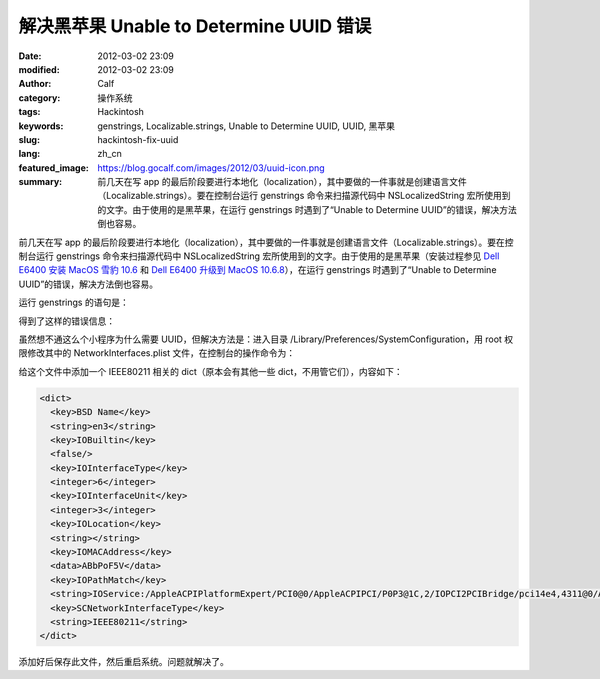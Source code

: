 解决黑苹果 Unable to Determine UUID 错误
########################################
:date: 2012-03-02 23:09
:modified: 2012-03-02 23:09
:author: Calf
:category: 操作系统
:tags: Hackintosh
:keywords: genstrings, Localizable.strings, Unable to Determine UUID, UUID, 黑苹果
:slug: hackintosh-fix-uuid
:lang: zh_cn
:featured_image: https://blog.gocalf.com/images/2012/03/uuid-icon.png
:summary: 前几天在写 app 的最后阶段要进行本地化（localization），其中要做的一件事就是创建语言文件（Localizable.strings）。要在控制台运行 genstrings 命令来扫描源代码中 NSLocalizedString 宏所使用到的文字。由于使用的是黑苹果，在运行 genstrings 时遇到了“Unable to Determine UUID”的错误，解决方法倒也容易。

前几天在写 app 的最后阶段要进行本地化（localization），其中要做的一件事就是创建语言文件（Localizable.strings）。要在控制台运行 genstrings 命令来扫描源代码中 NSLocalizedString 宏所使用到的文字。由于使用的是黑苹果（安装过程参见 `Dell E6400 安装 MacOS 雪豹 10.6`_ 和 `Dell E6400 升级到 MacOS 10.6.8`_），在运行 genstrings 时遇到了“Unable
to Determine UUID”的错误，解决方法倒也容易。

.. more

运行 genstrings 的语句是：

.. code-block:: text
    :linenos: none

    genstrings ./Classes/*.m

得到了这样的错误信息：

.. code-block:: text
    :linenos: none

    genstrings[3851:10b] _CFGetHostUUIDString: unable to determine UUID for host. Error: 35

虽然想不通这么个小程序为什么需要 UUID，但解决方法是：进入目录 /Library/Preferences/SystemConfiguration，用 root 权限修改其中的 NetworkInterfaces.plist 文件，在控制台的操作命令为：

.. code-block:: bash
    :linenos: none

    cd /Library/Preferences/SystemConfiguration
    sudo vi NetworkInterfaces.plist

给这个文件中添加一个 IEEE80211 相关的 dict（原本会有其他一些 dict，不用管它们），内容如下：

.. code-block:: xml

    <dict>
      <key>BSD Name</key>
      <string>en3</string>
      <key>IOBuiltin</key>
      <false/>
      <key>IOInterfaceType</key>
      <integer>6</integer>
      <key>IOInterfaceUnit</key>
      <integer>3</integer>
      <key>IOLocation</key>
      <string></string>
      <key>IOMACAddress</key>
      <data>ABbPoF5V</data>
      <key>IOPathMatch</key>
      <string>IOService:/AppleACPIPlatformExpert/PCI0@0/AppleACPIPCI/P0P3@1C,2/IOPCI2PCIBridge/pci14e4,4311@0/AirPort_Brcm43xx/IO80211Interface</string>
      <key>SCNetworkInterfaceType</key>
      <string>IEEE80211</string>
    </dict>

添加好后保存此文件，然后重启系统。问题就解决了。

.. _Dell E6400 安装 MacOS 雪豹 10.6: {filename}../../2011/07/dell-e6400-install-mac.rst
.. _Dell E6400 升级到 MacOS 10.6.8: {filename}../../2011/08/dell-e6400-mac-10-6-8.rst
